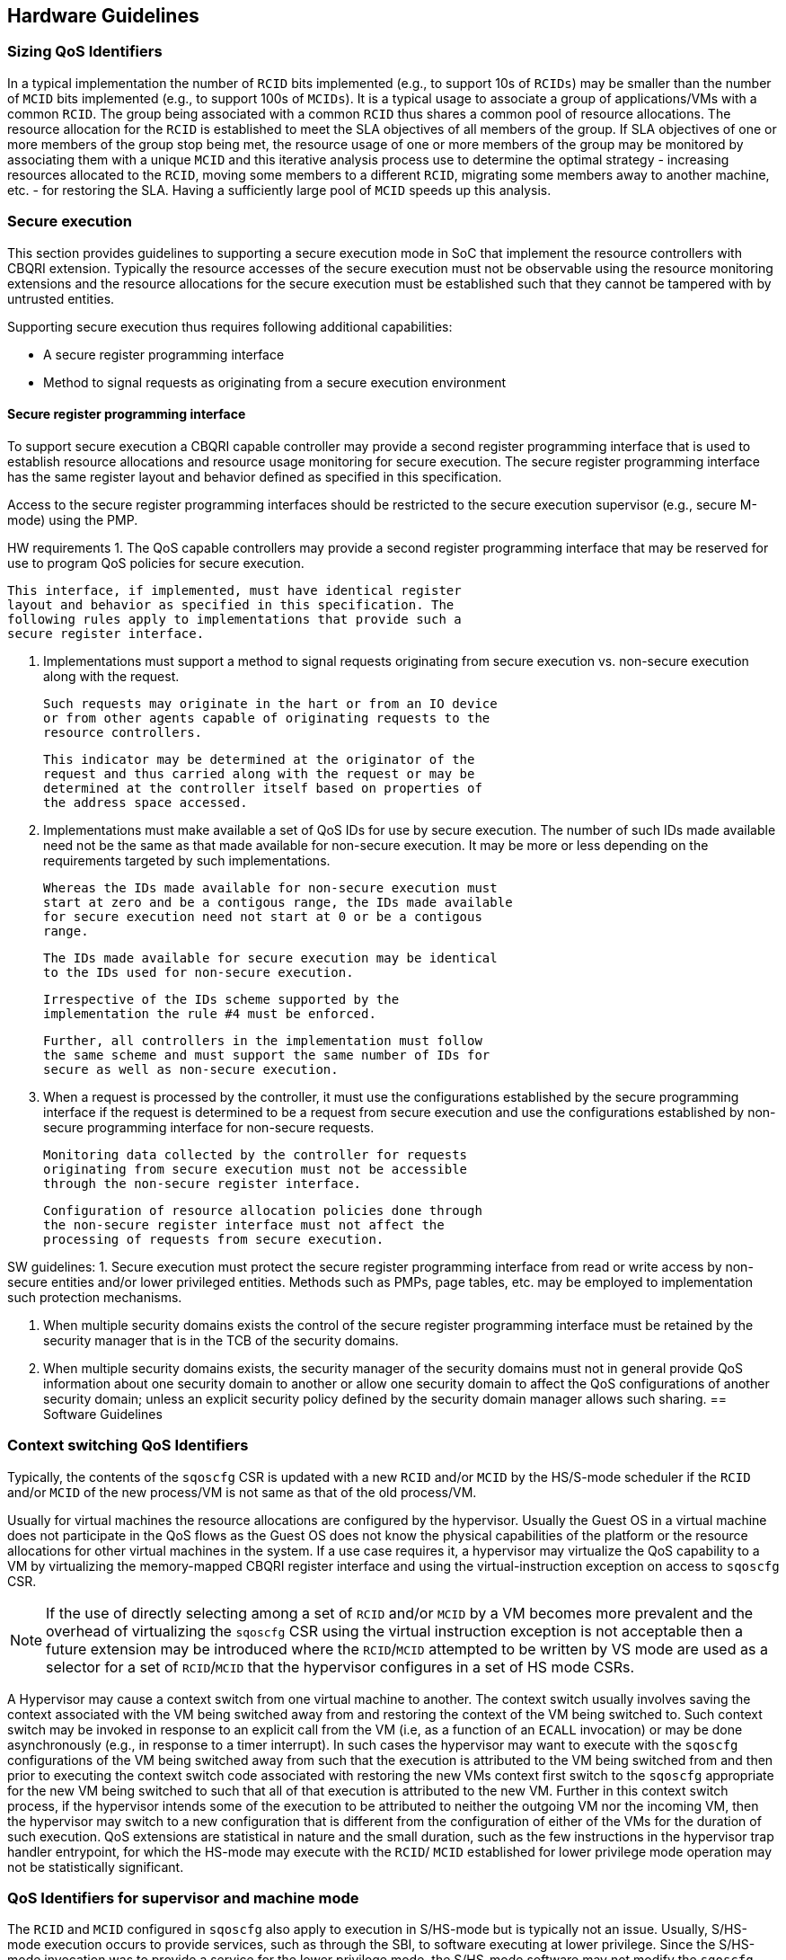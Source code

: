 [[QOS_GUIDE]]
== Hardware Guidelines

=== Sizing QoS Identifiers

In a typical implementation the number of `RCID` bits implemented (e.g., to
support 10s of `RCIDs`) may be smaller than the number of `MCID` bits
implemented (e.g., to support 100s of `MCIDs`). It is a typical usage to
associate a group of applications/VMs with a common `RCID`. The group being
associated with a common `RCID` thus shares a common pool of resource
allocations. The resource allocation for the `RCID` is established to meet the
SLA objectives of all members of the group. If SLA objectives of one or more
members of the group stop being met, the resource usage of one or more members
of the group may be monitored by associating them with a unique `MCID` and this
iterative analysis process use to determine the optimal strategy - increasing
resources allocated to the `RCID`, moving some members to a different `RCID`,
migrating some members away to another machine, etc. - for restoring the SLA.
Having a sufficiently large pool of `MCID` speeds up this analysis.


=== Secure execution

This section provides guidelines to supporting a secure execution mode in SoC
that implement the resource controllers with CBQRI extension. Typically the
resource accesses of the secure execution must not be observable using the
resource monitoring extensions and the resource allocations for the secure
execution must be established such that they cannot be tampered with by
untrusted entities.

Supporting secure execution thus requires following additional capabilities:

* A secure register programming interface
* Method to signal requests as originating from a secure execution environment

==== Secure register programming interface

To support secure execution a CBQRI capable controller may provide a second
register programming interface that is used to establish resource allocations
and resource usage monitoring for secure execution. The secure register 
programming interface has the same register layout and behavior defined as
specified in this specification.

Access to the secure register programming interfaces should be restricted to the
secure execution supervisor (e.g., secure M-mode) using the PMP.


HW requirements
1. The QoS capable controllers may provide a second register
    programming interface that may be reserved for use to
    program QoS policies for secure execution.

    This interface, if implemented, must have identical register
    layout and behavior as specified in this specification. The
    following rules apply to implementations that provide such a
    secure register interface.

2. Implementations must support a method to signal requests
    originating from secure execution vs. non-secure execution
    along with the request.

    Such requests may originate in the hart or from an IO device
    or from other agents capable of originating requests to the
    resource controllers.

    This indicator may be determined at the originator of the
    request and thus carried along with the request or may be
    determined at the controller itself based on properties of
    the address space accessed.

3. Implementations must make available a set of QoS IDs for
    use by secure execution. The number of such IDs made
    available need not be the same as that made available for
    non-secure execution. It may be more or less depending on the
    requirements targeted by such implementations.

    Whereas the IDs made available for non-secure execution must
    start at zero and be a contigous range, the IDs made available
    for secure execution need not start at 0 or be a contigous
    range.

    The IDs made available for secure execution may be identical
    to the IDs used for non-secure execution.

    Irrespective of the IDs scheme supported by the
    implementation the rule #4 must be enforced.

    Further, all controllers in the implementation must follow
    the same scheme and must support the same number of IDs for
    secure as well as non-secure execution.

4. When a request is processed by the controller, it must use
    the configurations established by the secure programming
    interface if the request is determined to be a request from
    secure execution and use the configurations established by
    non-secure programming interface for non-secure requests.

    Monitoring data collected by the controller for requests
    originating from secure execution must not be accessible
    through the non-secure register interface.

    Configuration of resource allocation policies done through
    the non-secure register interface must not affect the
    processing of requests from secure execution.

SW guidelines:
1. Secure execution must protect the secure register programming
    interface from read or write access by non-secure entities
    and/or lower privileged entities. Methods such as PMPs, page
    tables, etc. may be employed to implementation such protection
    mechanisms.

2. When multiple security domains exists the control of the
    secure register programming interface must be retained by the
    security manager that is in the TCB of the security domains.

3. When multiple security domains exists, the security manager
    of the security domains must not in general provide QoS
    information about one security domain to another or allow one
    security domain to affect the QoS configurations of another
    security domain; unless an explicit security policy defined
    by the security domain manager allows such sharing.
== Software Guidelines

=== Context switching QoS Identifiers

Typically, the contents of the `sqoscfg` CSR is updated with a new `RCID`
and/or `MCID` by the HS/S-mode scheduler if the `RCID` and/or `MCID` of the
new process/VM is not same as that of the old process/VM.

Usually for virtual machines the resource allocations are configured by the
hypervisor. Usually the Guest OS in a virtual machine does not participate in
the QoS flows as the Guest OS does not know the physical capabilities of the
platform or the resource allocations for other virtual machines in the system.
If a use case requires it, a hypervisor may virtualize the QoS capability to a
VM by virtualizing the memory-mapped CBQRI register interface and using the
virtual-instruction exception on access to `sqoscfg` CSR.

[NOTE]
====
If the use of directly selecting among a set of `RCID` and/or `MCID` by a VM
becomes more prevalent and the overhead of virtualizing the `sqoscfg` CSR using
the virtual instruction exception is not acceptable then a future extension may
be introduced where the `RCID`/`MCID` attempted to be written by VS mode are
used as a selector for a set of `RCID`/`MCID` that the hypervisor configures in
a set of HS mode CSRs.
====

A Hypervisor may cause a context switch from one virtual machine to another. The
context switch usually involves saving the context associated with the VM being
switched away from and restoring the context of the VM being switched to. Such
context switch may be invoked in response to an explicit call from the VM (i.e,
as a function of an `ECALL` invocation) or may be done asynchronously (e.g., in
response to a timer interrupt). In such cases the hypervisor may want to execute
with the `sqoscfg` configurations of the VM being switched away from such that
the execution is attributed to the VM being switched from and then prior to
executing the context switch code associated with restoring the new VMs context
first switch to the `sqoscfg` appropriate for the new VM being switched to such
that all of that execution is attributed to the new VM. Further in this context
switch process, if the hypervisor intends some of the execution to be attributed
to neither the outgoing VM nor the incoming VM, then the hypervisor may switch
to a new configuration that is different from the configuration of either of the
VMs for the duration of such execution. QoS extensions are statistical in
nature and the small duration, such as the few instructions in the hypervisor
trap handler entrypoint, for which the HS-mode may execute with the `RCID`/
`MCID` established for lower privilege mode operation may not be statistically
significant.

=== QoS Identifiers for supervisor and machine mode

The `RCID` and `MCID` configured in `sqoscfg` also apply to execution in
S/HS-mode but is typically not an issue. Usually, S/HS-mode execution occurs to
provide services, such as through the SBI, to software executing at lower
privilege. Since the S/HS-mode invocation was to provide a service for the
lower privilege mode, the S/HS-mode software may not modify the `sqoscfg` CSR.

If a use case requires use of separate `RCID` and/or `MCID` for software
execution in S/HS-mode, then the S/HS-mode SW may update the `sqoscfg` CSR and
restore it prior to returning to the lower privilege mode execution.

The `RCID` and `MCID` configured in `sqoscfg` also apply to execution in M-mode
but is typically not an issue. Usually, M-mode execution occurs to provide
services, such as through the SBI interface, to software executing at lower
privilege. Since the M-mode invocation was to provide a service for the lower
privilege mode, the M-mode software may not modify the `sqoscfg` CSR. If a use
case requires use of a separate `RCID` and/or `MCID` for software execution in
M-mode, then the M-mode SW may update the `sqoscfg` CSR and restore it prior to
returning to lower privilege mode execution.

== Trusted execution environments

Some implementations may support a secure/trusted execution environment. The 

Such components as a companion to the QoS ID support a register
interface to setup the events to monitor and the allocation
policies to enforce. For example, a memory controller, through
its register interface would provide methods to reserve a
fraction of the memory bandwidth for each RCID and implement
counters and event selectors for each MCID. Further the register
interface, when the monitoring extension is supported, allows
reading out the accumulated counters. For example, the memory
controller may provide an event selector for monitoring the read
bandwidth or the write bandwidth or both.

When a secure M-mode is implemented, such controllers would
provide a second register interface that is protected by the PMP
such that the secure M-mode may establish policies for execution
in secure M-mode and the PMP provides integrity to such
policies.

Accesses from the secure M-mode are then qualified as being
secure, as programmed in the PMPs. Alternately, the
confidentiality PMA proposed by the confidential computing group
may provide such differentiation.

Such accesses from the secure M-mode are only eligible to be
counted in counters programmed through the M-mode register
interface. The register interface itself being PMP protected
provides confidentiality to those counters. The accesses from
the secure M-mode are only subject to the allocation policies,
e.g. cache capacity or memory bandwidth, as configured by the
secure M-mode through the M-mode register interface.

Though the IDs are selected through the same sqoscfg CSR, lower
privilege modes selecting an ID that is also used by the M-mode
would not provide any confidential information to the
unprivileged mode since they are not counted in the unprivileged
counters and are not affected by a resource limit configured by
the unprivileged mode.

Typically the number of RMID and MCID needed for the secure M-mode
execution is much smaller than that needed for the unprivileged
mode. For example, typically a secure M-mode may only need one
RCID and one MCID for its use. Thus the controllers may only
provide a subset of programmable IDs through the M-mode register
interface as compared to that using the unprivileged interface.
For example, if the controller supported 128 RCID and 512 MCID
for unprivileged use, it may provide a "129"th RCID and a
"513"th MCID for M-mode.

Thus if the sqosid was configured with say MCID value of 5 when
a trap occurs to secure M-mode and the secure M-mode uses MCID
value of 0 for its private use, then for a short sequence of
instructions before the secure M-mode reprogams the sqoscfg with
the MCID value of 0, the monitors in the SoC that count the
secure M-mode activity using the secure M-mode counter
associated with MCID value of 0 will not count. But this is
generally not an issue as the QoS extensions are statistical in
nature and the short duration for which the secure counter with
ID 0 does not count may not be statistically significant for
secure M-mode monitoring. The counter corresponding to
unprivileged ID of 5 also does not count but that would be the
expected behavior following a trap to secure M-mode.

This mechanism may not be very different than what an SoC may
implement for example to prevent hardware performance monitors
programmed by unprivileged modes from observing secure M-mode
activity or trace monitors from tracing secure M-mode accesses.

To conclude, I do not see a need for a M-mode privileged QoS ID
CSR. Please let me know if I have addressed the question.


